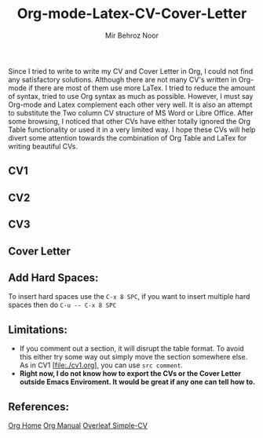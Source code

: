 #+title: Org-mode-Latex-CV-Cover-Letter
#+author: Mir Behroz Noor

Since I tried to write to write my CV and Cover Letter in Org, I could not find any satisfactory solutions. Although there are not many CV's written in Org-mode if there are most of them use more LaTex. I tried to reduce the amount of \LaTex syntax, tried to use Org syntax as much as possible. However, I must say Org-mode and Latex complement each other very well.
It is also an attempt to substitute the Two column CV structure of MS Word or Libre Office. After some browsing, I noticed that other CVs have either totally ignored the Org Table functionality or used it in a very limited way. I hope these CVs will help divert some attention towards the combination of Org Table and LaTex for writing beautiful CVs.


** CV1

** CV2

** CV3

** Cover Letter
** Add Hard Spaces:
To insert hard spaces use the ~C-x 8 SPC~, if you want to insert multiple hard spaces then do ~C-u -- C-x 8 SPC~
** Limitations:
- If you comment out a section, it will disrupt the table format. To avoid this either try some way out simply move the section somewhere else. As in CV1 [file:./cv1.org], you can use ~src comment~.
- *Right now, I do not know how to export the CVs or the Cover Letter outside Emacs Enviroment. It would be great if any one can tell how to.*

** References:
[[https://orgmode.org/index.html][Org Home]]
[[https://www.orgmode.org/manual/][Org Manual]]
[[https://www.overleaf.com/latex/templates/simple-cv/dwhjbyjdkcch][Overleaf Simple-CV]]
